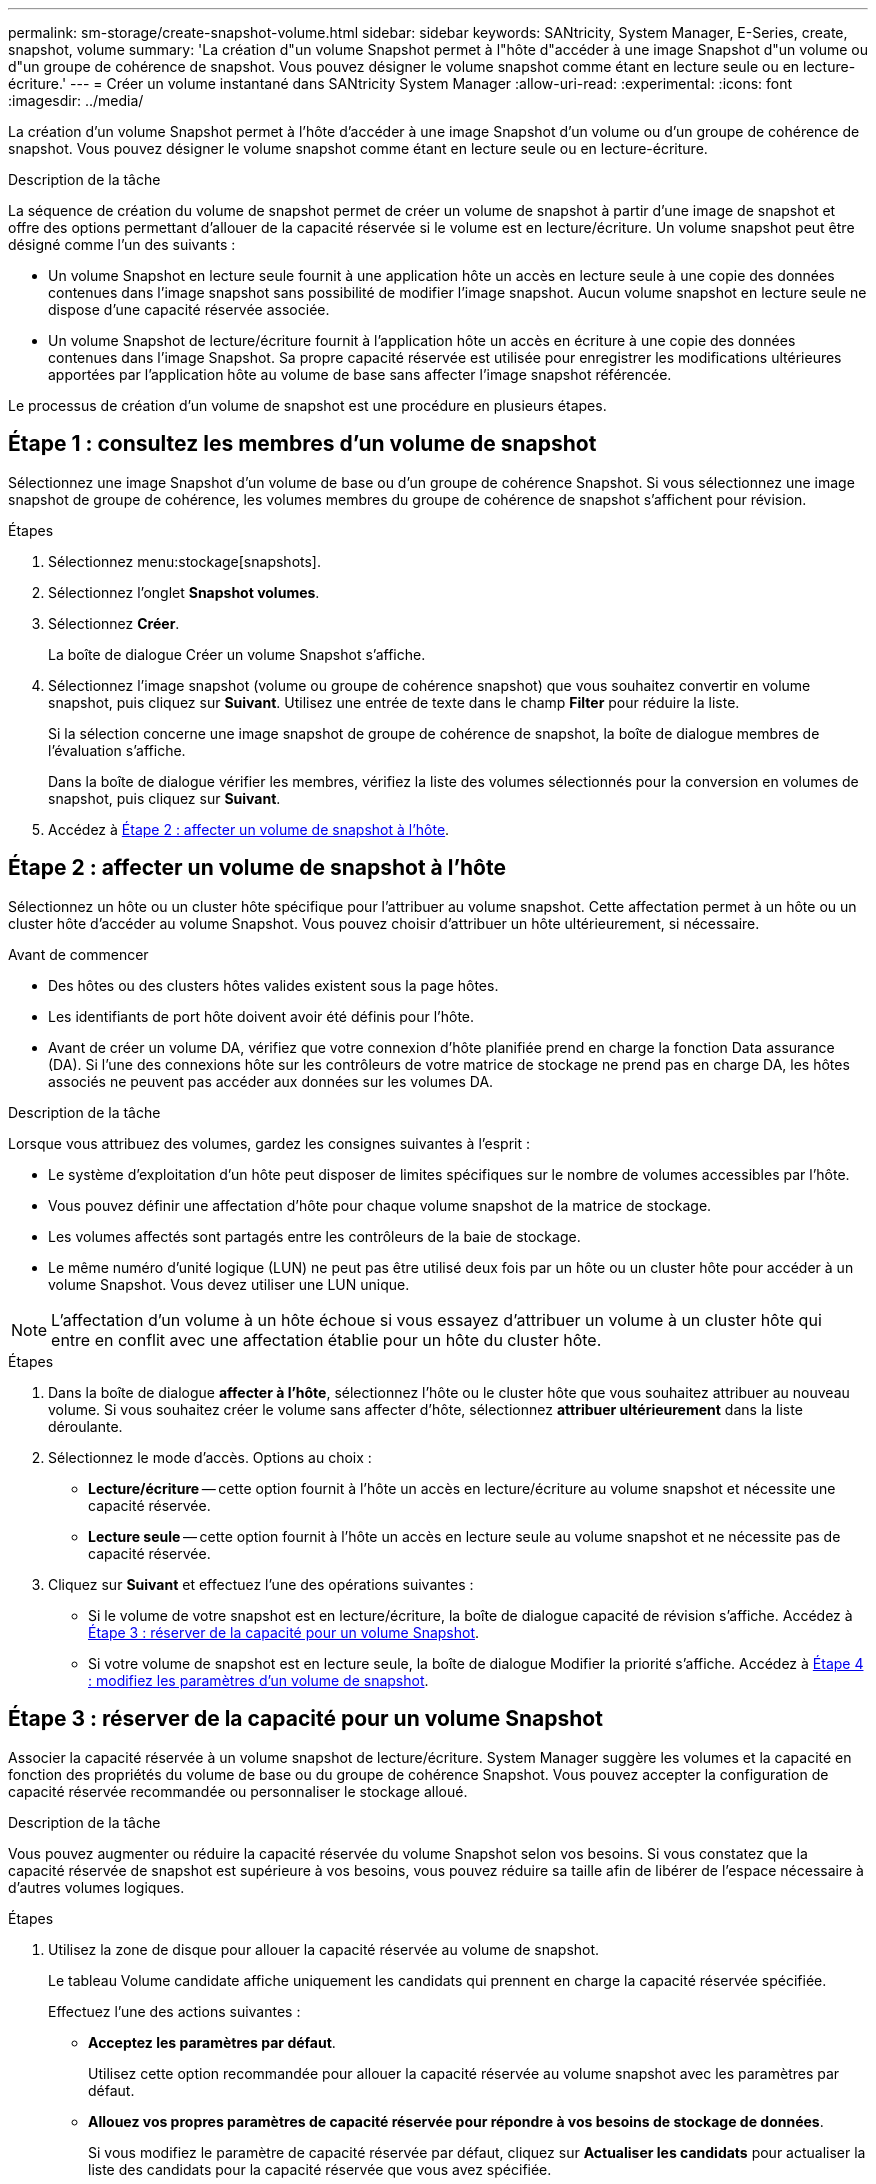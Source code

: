 ---
permalink: sm-storage/create-snapshot-volume.html 
sidebar: sidebar 
keywords: SANtricity, System Manager, E-Series, create, snapshot, volume 
summary: 'La création d"un volume Snapshot permet à l"hôte d"accéder à une image Snapshot d"un volume ou d"un groupe de cohérence de snapshot. Vous pouvez désigner le volume snapshot comme étant en lecture seule ou en lecture-écriture.' 
---
= Créer un volume instantané dans SANtricity System Manager
:allow-uri-read: 
:experimental: 
:icons: font
:imagesdir: ../media/


[role="lead"]
La création d'un volume Snapshot permet à l'hôte d'accéder à une image Snapshot d'un volume ou d'un groupe de cohérence de snapshot. Vous pouvez désigner le volume snapshot comme étant en lecture seule ou en lecture-écriture.

.Description de la tâche
La séquence de création du volume de snapshot permet de créer un volume de snapshot à partir d'une image de snapshot et offre des options permettant d'allouer de la capacité réservée si le volume est en lecture/écriture. Un volume snapshot peut être désigné comme l'un des suivants :

* Un volume Snapshot en lecture seule fournit à une application hôte un accès en lecture seule à une copie des données contenues dans l'image snapshot sans possibilité de modifier l'image snapshot. Aucun volume snapshot en lecture seule ne dispose d'une capacité réservée associée.
* Un volume Snapshot de lecture/écriture fournit à l'application hôte un accès en écriture à une copie des données contenues dans l'image Snapshot. Sa propre capacité réservée est utilisée pour enregistrer les modifications ultérieures apportées par l'application hôte au volume de base sans affecter l'image snapshot référencée.


Le processus de création d'un volume de snapshot est une procédure en plusieurs étapes.



== Étape 1 : consultez les membres d'un volume de snapshot

Sélectionnez une image Snapshot d'un volume de base ou d'un groupe de cohérence Snapshot. Si vous sélectionnez une image snapshot de groupe de cohérence, les volumes membres du groupe de cohérence de snapshot s'affichent pour révision.

.Étapes
. Sélectionnez menu:stockage[snapshots].
. Sélectionnez l'onglet *Snapshot volumes*.
. Sélectionnez *Créer*.
+
La boîte de dialogue Créer un volume Snapshot s'affiche.

. Sélectionnez l'image snapshot (volume ou groupe de cohérence snapshot) que vous souhaitez convertir en volume snapshot, puis cliquez sur *Suivant*. Utilisez une entrée de texte dans le champ *Filter* pour réduire la liste.
+
Si la sélection concerne une image snapshot de groupe de cohérence de snapshot, la boîte de dialogue membres de l'évaluation s'affiche.

+
Dans la boîte de dialogue vérifier les membres, vérifiez la liste des volumes sélectionnés pour la conversion en volumes de snapshot, puis cliquez sur *Suivant*.

. Accédez à <<Étape 2 : affecter un volume de snapshot à l'hôte>>.




== Étape 2 : affecter un volume de snapshot à l'hôte

Sélectionnez un hôte ou un cluster hôte spécifique pour l'attribuer au volume snapshot. Cette affectation permet à un hôte ou un cluster hôte d'accéder au volume Snapshot. Vous pouvez choisir d'attribuer un hôte ultérieurement, si nécessaire.

.Avant de commencer
* Des hôtes ou des clusters hôtes valides existent sous la page hôtes.
* Les identifiants de port hôte doivent avoir été définis pour l'hôte.
* Avant de créer un volume DA, vérifiez que votre connexion d'hôte planifiée prend en charge la fonction Data assurance (DA). Si l'une des connexions hôte sur les contrôleurs de votre matrice de stockage ne prend pas en charge DA, les hôtes associés ne peuvent pas accéder aux données sur les volumes DA.


.Description de la tâche
Lorsque vous attribuez des volumes, gardez les consignes suivantes à l'esprit :

* Le système d'exploitation d'un hôte peut disposer de limites spécifiques sur le nombre de volumes accessibles par l'hôte.
* Vous pouvez définir une affectation d'hôte pour chaque volume snapshot de la matrice de stockage.
* Les volumes affectés sont partagés entre les contrôleurs de la baie de stockage.
* Le même numéro d'unité logique (LUN) ne peut pas être utilisé deux fois par un hôte ou un cluster hôte pour accéder à un volume Snapshot. Vous devez utiliser une LUN unique.


[NOTE]
====
L'affectation d'un volume à un hôte échoue si vous essayez d'attribuer un volume à un cluster hôte qui entre en conflit avec une affectation établie pour un hôte du cluster hôte.

====
.Étapes
. Dans la boîte de dialogue *affecter à l'hôte*, sélectionnez l'hôte ou le cluster hôte que vous souhaitez attribuer au nouveau volume. Si vous souhaitez créer le volume sans affecter d'hôte, sélectionnez *attribuer ultérieurement* dans la liste déroulante.
. Sélectionnez le mode d'accès. Options au choix :
+
** *Lecture/écriture* -- cette option fournit à l'hôte un accès en lecture/écriture au volume snapshot et nécessite une capacité réservée.
** *Lecture seule* -- cette option fournit à l'hôte un accès en lecture seule au volume snapshot et ne nécessite pas de capacité réservée.


. Cliquez sur *Suivant* et effectuez l'une des opérations suivantes :
+
** Si le volume de votre snapshot est en lecture/écriture, la boîte de dialogue capacité de révision s'affiche. Accédez à <<Étape 3 : réserver de la capacité pour un volume Snapshot>>.
** Si votre volume de snapshot est en lecture seule, la boîte de dialogue Modifier la priorité s'affiche. Accédez à <<Étape 4 : modifiez les paramètres d'un volume de snapshot>>.






== Étape 3 : réserver de la capacité pour un volume Snapshot

Associer la capacité réservée à un volume snapshot de lecture/écriture. System Manager suggère les volumes et la capacité en fonction des propriétés du volume de base ou du groupe de cohérence Snapshot. Vous pouvez accepter la configuration de capacité réservée recommandée ou personnaliser le stockage alloué.

.Description de la tâche
Vous pouvez augmenter ou réduire la capacité réservée du volume Snapshot selon vos besoins. Si vous constatez que la capacité réservée de snapshot est supérieure à vos besoins, vous pouvez réduire sa taille afin de libérer de l'espace nécessaire à d'autres volumes logiques.

.Étapes
. Utilisez la zone de disque pour allouer la capacité réservée au volume de snapshot.
+
Le tableau Volume candidate affiche uniquement les candidats qui prennent en charge la capacité réservée spécifiée.

+
Effectuez l'une des actions suivantes :

+
** *Acceptez les paramètres par défaut*.
+
Utilisez cette option recommandée pour allouer la capacité réservée au volume snapshot avec les paramètres par défaut.

** *Allouez vos propres paramètres de capacité réservée pour répondre à vos besoins de stockage de données*.
+
Si vous modifiez le paramètre de capacité réservée par défaut, cliquez sur *Actualiser les candidats* pour actualiser la liste des candidats pour la capacité réservée que vous avez spécifiée.

+
Allouez la capacité réservée en suivant les instructions suivantes.

+
*** Le paramètre par défaut pour la capacité réservée correspond à 40 % de la capacité du volume de base et cette capacité est généralement suffisante.
*** La capacité nécessaire varie en fonction de la fréquence et de la taille des écritures d'E/S sur les volumes, ainsi que de la quantité et de la durée de la collecte des images de snapshot.




. *Facultatif:* si vous créez le volume d'instantané pour un groupe de cohérence d'instantané, l'option "changer candidat" apparaît dans le tableau réservé candidats. Cliquez sur *changer candidat* pour sélectionner un autre candidat à capacité réservée.
. Cliquez sur *Suivant* et allez à <<Étape 4 : modifiez les paramètres d'un volume de snapshot>>.




== Étape 4 : modifiez les paramètres d'un volume de snapshot

Modifiez les paramètres d'un volume Snapshot, comme son nom, la mise en cache, les seuils d'alerte de capacité réservée, etc.

.Description de la tâche
Pour améliorer les performances en lecture seule, vous pouvez ajouter le volume au cache SSD. La fonction SSD cache se compose d'un ensemble de disques SSD que vous regroupez logiquement au sein de votre baie de stockage.

.Étapes
. Acceptez ou modifiez les paramètres du volume d'instantané, le cas échéant.
+
.Détails du champ
[%collapsible]
====
[cols="25h,~"]
|===
| Réglage | Description 


 a| 
*Paramètres de volume de snapshot*



 a| 
Nom
 a| 
Spécifiez le nom du volume de snapshot.



 a| 
Activez SSD cache
 a| 
Sélectionnez cette option pour activer la mise en cache en lecture seule sur les disques SSD.



 a| 
*Paramètres de capacité réservés*



 a| 
M'avertir lorsque...
 a| 
*Apparaît uniquement pour un volume snapshot en lecture/écriture*.

Utilisez la case à cocher pour régler le point de pourcentage auquel le système envoie une notification d'alerte lorsque la capacité réservée d'un groupe d'instantanés approche pleine.

Lorsque la capacité réservée du groupe de snapshots dépasse le seuil spécifié, utilisez la notification préalable pour augmenter la capacité réservée ou supprimer des objets inutiles avant que l'espace restant ne soit vide.

|===
====
. Vérifiez la configuration de volume de snapshot. Cliquez sur *Retour* pour apporter des modifications.
. Lorsque vous êtes satisfait de la configuration du volume de snapshot, cliquez sur *Terminer*.


